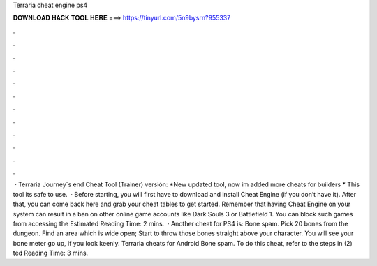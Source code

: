 Terraria cheat engine ps4

𝐃𝐎𝐖𝐍𝐋𝐎𝐀𝐃 𝐇𝐀𝐂𝐊 𝐓𝐎𝐎𝐋 𝐇𝐄𝐑𝐄 ===> https://tinyurl.com/5n9bysrn?955337

.

.

.

.

.

.

.

.

.

.

.

.

 · Terraria Journey´s end Cheat Tool (Trainer) versión: *New updated tool, now im added more cheats for builders * This tool its safe to use.  · Before starting, you will first have to download and install Cheat Engine (if you don’t have it). After that, you can come back here and grab your cheat tables to get started. Remember that having Cheat Engine on your system can result in a ban on other online game accounts like Dark Souls 3 or Battlefield 1. You can block such games from accessing the Estimated Reading Time: 2 mins.  · Another cheat for PS4 is: Bone spam. Pick 20 bones from the dungeon. Find an area which is wide open; Start to throw those bones straight above your character. You will see your bone meter go up, if you look keenly. Terraria cheats for Android Bone spam. To do this cheat, refer to the steps in (2) ted Reading Time: 3 mins.